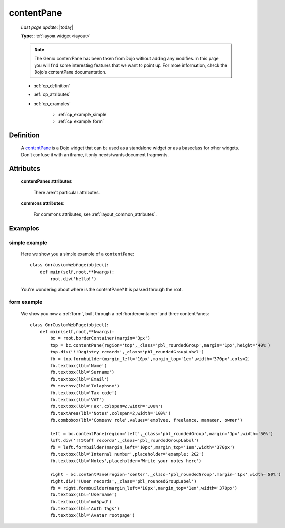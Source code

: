 .. _contentpane:

===========
contentPane
===========
    
    *Last page update*: |today|
    
    **Type**: :ref:`layout widget <layout>`
    
    .. note:: The Genro contentPane has been taken from Dojo without adding any modifies. In this page
              you will find some interesting features that we want to point up. For more information,
              check the Dojo's contentPane documentation.
    
    * :ref:`cp_definition`
    * :ref:`cp_attributes`
    * :ref:`cp_examples`:
    
        * :ref:`cp_example_simple`
        * :ref:`cp_example_form`
    
.. _cp_definition:

Definition
==========

    .. method:: pane.contentPane([**kwargs])

    A contentPane_ is a Dojo widget that can be used as a standalone widget or as a baseclass for
    other widgets. Don’t confuse it with an iframe, it only needs/wants document fragments.

.. _cp_attributes:

Attributes
==========

    **contentPanes attributes**:

        There aren't particular attributes.

    **commons attributes**:

        For commons attributes, see :ref:`layout_common_attributes`.

.. _cp_examples:

Examples
========

.. _cp_example_simple:

simple example
--------------

    Here we show you a simple example of a ``contentPane``::
    
        class GnrCustomWebPage(object):
            def main(self,root,**kwargs):
                root.div('hello!')
                
    You're wondering about where is the contentPane? It is passed through the root.
    
.. _cp_example_form:
    
form example
------------

    We show you now a :ref:`form`, built through a :ref:`bordercontainer`
    and three contentPanes::
    
        class GnrCustomWebPage(object):
            def main(self,root,**kwargs):
                bc = root.borderContainer(margin='3px')
                top = bc.contentPane(region='top',_class='pbl_roundedGroup',margin='1px',height='40%')
                top.div('!!Registry records',_class='pbl_roundedGroupLabel')
                fb = top.formbuilder(margin_left='10px',margin_top='1em',width='370px',cols=2)
                fb.textbox(lbl='Name')
                fb.textbox(lbl='Surname')
                fb.textbox(lbl='Email')
                fb.textbox(lbl='Telephone')
                fb.textbox(lbl='Tax code')
                fb.textbox(lbl='VAT')
                fb.textbox(lbl='Fax',colspan=2,width='100%')
                fb.textArea(lbl='Notes',colspan=2,width='100%')
                fb.combobox(lbl='Company role',values='emplyee, freelance, manager, owner')
                
                left = bc.contentPane(region='left',_class='pbl_roundedGroup',margin='1px',width='50%')
                left.div('!!Staff records',_class='pbl_roundedGroupLabel')
                fb = left.formbuilder(margin_left='10px',margin_top='1em',width='370px')
                fb.textbox(lbl='Internal number',placeholder='example: 202')
                fb.textbox(lbl='Notes',placeholder='Write your notes here')
                
                right = bc.contentPane(region='center',_class='pbl_roundedGroup',margin='1px',width='50%')
                right.div('!User records',_class='pbl_roundedGroupLabel')
                fb = right.formbuilder(margin_left='10px',margin_top='1em',width='370px')
                fb.textbox(lbl='Username')
                fb.textbox(lbl='md5pwd')
                fb.textbox(lbl='Auth tags')
                fb.textbox(lbl='Avatar rootpage')
                